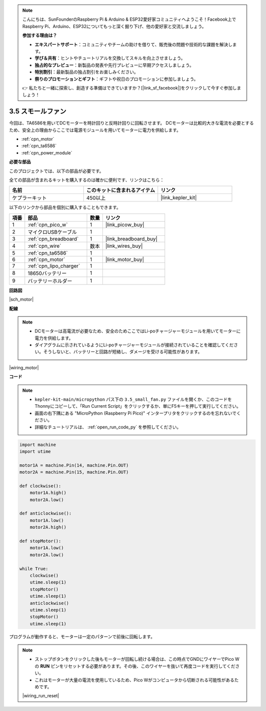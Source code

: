 .. note::

    こんにちは、SunFounderのRaspberry Pi & Arduino & ESP32愛好家コミュニティへようこそ！Facebook上でRaspberry Pi、Arduino、ESP32についてもっと深く掘り下げ、他の愛好家と交流しましょう。

    **参加する理由は？**

    - **エキスパートサポート**：コミュニティやチームの助けを借りて、販売後の問題や技術的な課題を解決します。
    - **学び＆共有**：ヒントやチュートリアルを交換してスキルを向上させましょう。
    - **独占的なプレビュー**：新製品の発表や先行プレビューに早期アクセスしましょう。
    - **特別割引**：最新製品の独占割引をお楽しみください。
    - **祭りのプロモーションとギフト**：ギフトや祝日のプロモーションに参加しましょう。

    👉 私たちと一緒に探索し、創造する準備はできていますか？[|link_sf_facebook|]をクリックして今すぐ参加しましょう！

.. _py_motor:

3.5 スモールファン
=======================

今回は、TA6586を用いてDCモーターを時計回りと反時計回りに回転させます。
DCモーターは比較的大きな電流を必要とするため、安全上の理由からここでは電源モジュールを用いてモーターに電力を供給します。

* :ref:`cpn_motor`
* :ref:`cpn_ta6586`
* :ref:`cpn_power_module`

**必要な部品**

このプロジェクトでは、以下の部品が必要です。

全ての部品が含まれるキットを購入するのは確かに便利です、リンクはこちら：

.. list-table::
    :widths: 20 20 20
    :header-rows: 1

    *   - 名前
        - このキットに含まれるアイテム
        - リンク
    *   - ケプラーキット
        - 450以上
        - |link_kepler_kit|

以下のリンクから部品を個別に購入することもできます。

.. list-table::
    :widths: 5 20 5 20
    :header-rows: 1

    *   - 項番
        - 部品
        - 数量
        - リンク

    *   - 1
        - :ref:`cpn_pico_w`
        - 1
        - |link_picow_buy|
    *   - 2
        - マイクロUSBケーブル
        - 1
        - 
    *   - 3
        - :ref:`cpn_breadboard`
        - 1
        - |link_breadboard_buy|
    *   - 4
        - :ref:`cpn_wire`
        - 数本
        - |link_wires_buy|
    *   - 5
        - :ref:`cpn_ta6586`
        - 1
        - 
    *   - 6
        - :ref:`cpn_motor`
        - 1
        - |link_motor_buy|
    *   - 7
        - :ref:`cpn_lipo_charger`
        - 1
        -  
    *   - 8
        - 18650バッテリー
        - 1
        -  
    *   - 9
        - バッテリーホルダー
        - 1
        -  

**回路図**

|sch_motor|



**配線**

.. note::

    * DCモーターは高電流が必要なため、安全のためここではLi-poチャージャーモジュールを用いてモーターに電力を供給します。
    * ダイアグラムに示されているようにLi-poチャージャーモジュールが接続されていることを確認してください。そうしないと、バッテリーと回路が短絡し、ダメージを受ける可能性があります。

|wiring_motor|


**コード**

.. note::

    * ``kepler-kit-main/micropython`` パス下の ``3.5_small_fan.py`` ファイルを開くか、このコードをThonnyにコピーして、「Run Current Script」をクリックするか、単にF5キーを押して実行してください。

    * 画面の右下隅にある "MicroPython (Raspberry Pi Pico)" インタープリタをクリックするのを忘れないでください。

    * 詳細なチュートリアルは、 :ref:`open_run_code_py` を参照してください。

.. code-block:: python

    import machine
    import utime

    motor1A = machine.Pin(14, machine.Pin.OUT)
    motor2A = machine.Pin(15, machine.Pin.OUT)

    def clockwise():
        motor1A.high()
        motor2A.low()

    def anticlockwise():
        motor1A.low()
        motor2A.high()

    def stopMotor():
        motor1A.low()
        motor2A.low()

    while True:
        clockwise()
        utime.sleep(1)
        stopMotor()
        utime.sleep(1)
        anticlockwise()
        utime.sleep(1)
        stopMotor()
        utime.sleep(1)

プログラムが動作すると、モーターは一定のパターンで前後に回転します。

.. note::

    * ストップボタンをクリックした後もモーターが回転し続ける場合は、この時点でGNDにワイヤーでPico Wの **RUN** ピンをリセットする必要があります。その後、このワイヤーを抜いて再度コードを実行してください。
    * これはモーターが大量の電流を使用しているため、Pico Wがコンピュータから切断される可能性があるためです。

    |wiring_run_reset|
